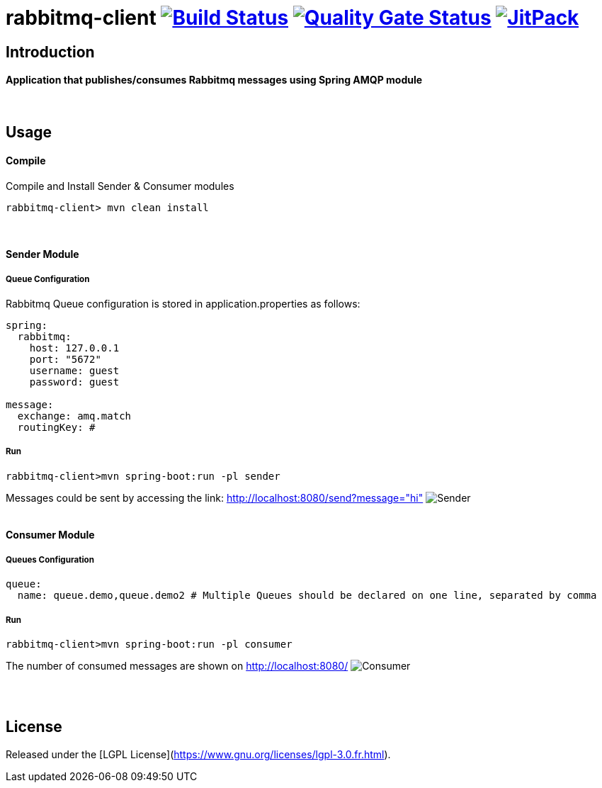 = rabbitmq-client image:https://travis-ci.org/bpabdelkader/rabbitmq-client.svg?branch=master["Build Status", link="https://travis-ci.org/bpabdelkader/rabbitmq-client"] image:https://sonarcloud.io/api/project_badges/measure?project=bpabdelkader_rabbitmq-client&metric=alert_status["Quality Gate Status", link="https://sonarcloud.io/dashboard?id=bpabdelkader_rabbitmq-client"] image:https://jitpack.io/v/bpabdelkader/rabbitmq-client.svg["JitPack", link="https://jitpack.io/#bpabdelkader/rabbitmq-client"] 

== Introduction
==== Application that publishes/consumes Rabbitmq messages using Spring AMQP module
{nbsp} +

== Usage
==== Compile
Compile and Install Sender & Consumer modules
```scala
rabbitmq-client> mvn clean install
```
{nbsp} +

==== Sender Module
===== Queue Configuration
Rabbitmq Queue configuration is stored in application.properties as follows:
```scala
spring:
  rabbitmq:
    host: 127.0.0.1
    port: "5672"
    username: guest
    password: guest

message:
  exchange: amq.match
  routingKey: #
```
===== Run
```scala
rabbitmq-client>mvn spring-boot:run -pl sender
```
Messages could be sent by accessing the link: http://localhost:8080/send?message="hi"
image:https://i.postimg.cc/DZgfPMCD/Sender.png[]
{nbsp} +
{nbsp} +

==== Consumer Module
===== Queues Configuration
```scala
queue:
  name: queue.demo,queue.demo2 # Multiple Queues should be declared on one line, separated by comma
```
===== Run
```scala
rabbitmq-client>mvn spring-boot:run -pl consumer
```
The number of consumed messages are shown on http://localhost:8080/
image:https://i.postimg.cc/66kR2JN5/Consumer.png[]

{nbsp} +
{nbsp} +

== License
Released under the [LGPL License](https://www.gnu.org/licenses/lgpl-3.0.fr.html).
